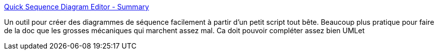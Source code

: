 :jbake-type: post
:jbake-status: published
:jbake-title: Quick Sequence Diagram Editor - Summary
:jbake-tags: software,freeware,java,UML,_mois_févr.,_année_2007
:jbake-date: 2007-02-16
:jbake-depth: ../
:jbake-uri: shaarli/1171638128000.adoc
:jbake-source: https://nicolas-delsaux.hd.free.fr/Shaarli?searchterm=http%3A%2F%2Fsdedit.sourceforge.net%2Findex.html&searchtags=software+freeware+java+UML+_mois_f%C3%A9vr.+_ann%C3%A9e_2007
:jbake-style: shaarli

http://sdedit.sourceforge.net/index.html[Quick Sequence Diagram Editor - Summary]

Un outil pour créer des diagrammes de séquence facilement à partir d'un petit script tout bête. Beaucoup plus pratique pour faire de la doc que les grosses mécaniques qui marchent assez mal. Ca doit pouvoir compléter assez bien UMLet
